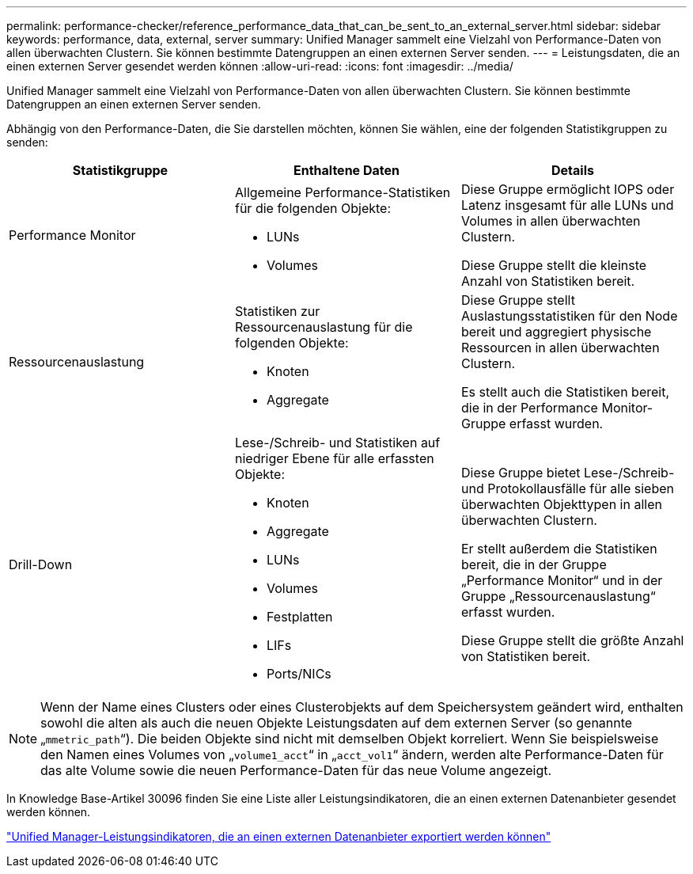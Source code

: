 ---
permalink: performance-checker/reference_performance_data_that_can_be_sent_to_an_external_server.html 
sidebar: sidebar 
keywords: performance, data, external, server 
summary: Unified Manager sammelt eine Vielzahl von Performance-Daten von allen überwachten Clustern. Sie können bestimmte Datengruppen an einen externen Server senden. 
---
= Leistungsdaten, die an einen externen Server gesendet werden können
:allow-uri-read: 
:icons: font
:imagesdir: ../media/


[role="lead"]
Unified Manager sammelt eine Vielzahl von Performance-Daten von allen überwachten Clustern. Sie können bestimmte Datengruppen an einen externen Server senden.

Abhängig von den Performance-Daten, die Sie darstellen möchten, können Sie wählen, eine der folgenden Statistikgruppen zu senden:

|===
| Statistikgruppe | Enthaltene Daten | Details 


 a| 
Performance Monitor
 a| 
Allgemeine Performance-Statistiken für die folgenden Objekte:

* LUNs
* Volumes

 a| 
Diese Gruppe ermöglicht IOPS oder Latenz insgesamt für alle LUNs und Volumes in allen überwachten Clustern.

Diese Gruppe stellt die kleinste Anzahl von Statistiken bereit.



 a| 
Ressourcenauslastung
 a| 
Statistiken zur Ressourcenauslastung für die folgenden Objekte:

* Knoten
* Aggregate

 a| 
Diese Gruppe stellt Auslastungsstatistiken für den Node bereit und aggregiert physische Ressourcen in allen überwachten Clustern.

Es stellt auch die Statistiken bereit, die in der Performance Monitor-Gruppe erfasst wurden.



 a| 
Drill-Down
 a| 
Lese-/Schreib- und Statistiken auf niedriger Ebene für alle erfassten Objekte:

* Knoten
* Aggregate
* LUNs
* Volumes
* Festplatten
* LIFs
* Ports/NICs

 a| 
Diese Gruppe bietet Lese-/Schreib- und Protokollausfälle für alle sieben überwachten Objekttypen in allen überwachten Clustern.

Er stellt außerdem die Statistiken bereit, die in der Gruppe „Performance Monitor“ und in der Gruppe „Ressourcenauslastung“ erfasst wurden.

Diese Gruppe stellt die größte Anzahl von Statistiken bereit.

|===
[NOTE]
====
Wenn der Name eines Clusters oder eines Clusterobjekts auf dem Speichersystem geändert wird, enthalten sowohl die alten als auch die neuen Objekte Leistungsdaten auf dem externen Server (so genannte „`mmetric_path`“). Die beiden Objekte sind nicht mit demselben Objekt korreliert. Wenn Sie beispielsweise den Namen eines Volumes von „`volume1_acct`“ in „`acct_vol1`“ ändern, werden alte Performance-Daten für das alte Volume sowie die neuen Performance-Daten für das neue Volume angezeigt.

====
In Knowledge Base-Artikel 30096 finden Sie eine Liste aller Leistungsindikatoren, die an einen externen Datenanbieter gesendet werden können.

https://kb.netapp.com/?title=Advice_and_Troubleshooting%2FData_Infrastructure_Management%2FActive_IQ_Unified_Manager%2FWhat_are_the_ActiveIQ_Unified_Manager_performance_counters_that_can_be_exported_to_an_External_Data_Provider%253F["Unified Manager-Leistungsindikatoren, die an einen externen Datenanbieter exportiert werden können"]
